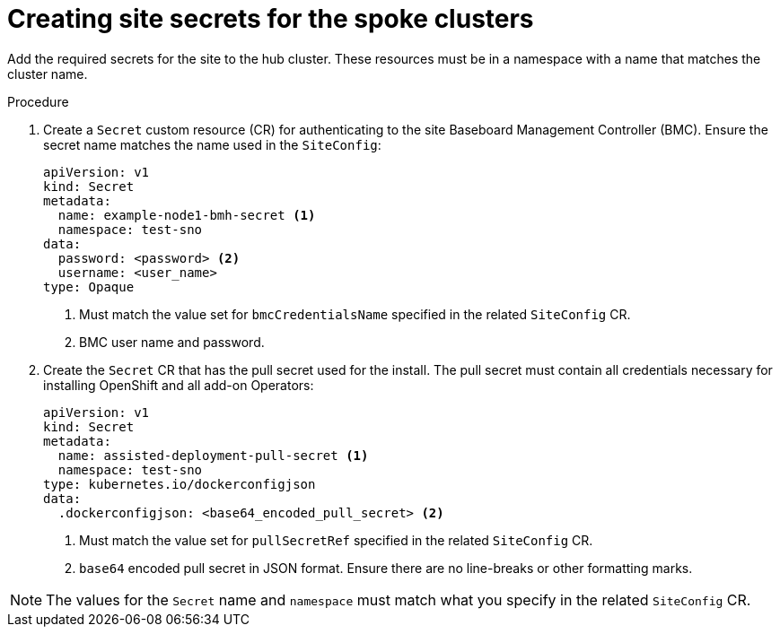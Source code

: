 // Module included in the following assemblies:
//
// *scalability_and_performance/ztp-deploying-disconnected.adoc

:_content-type: PROCEDURE
[id="ztp-creating-the-site-secrets_{context}"]
= Creating site secrets for the spoke clusters

Add the required secrets for the site to the hub cluster. These resources must be in a namespace with a name that matches the cluster name.

.Procedure

. Create a `Secret` custom resource (CR) for authenticating to the site Baseboard Management Controller (BMC). Ensure the secret name matches the name used in the `SiteConfig`:
+
[source,yaml]
----
apiVersion: v1
kind: Secret
metadata:
  name: example-node1-bmh-secret <1>
  namespace: test-sno
data:
  password: <password> <2>
  username: <user_name>
type: Opaque
----
<1> Must match the value set for `bmcCredentialsName` specified in the related `SiteConfig` CR.
<2> BMC user name and password.

. Create the `Secret` CR that has the pull secret used for the install. The pull secret must contain all credentials necessary for installing OpenShift and all add-on Operators:
+
[source,yaml]
----
apiVersion: v1
kind: Secret
metadata:
  name: assisted-deployment-pull-secret <1>
  namespace: test-sno
type: kubernetes.io/dockerconfigjson
data:
  .dockerconfigjson: <base64_encoded_pull_secret> <2>
----
<1> Must match the value set for `pullSecretRef` specified in the related `SiteConfig` CR.
<2> `base64` encoded pull secret in JSON format. Ensure there are no line-breaks or other formatting marks.

[NOTE]
====
The values for the `Secret` name and `namespace` must match what you specify in the related `SiteConfig` CR.
====
